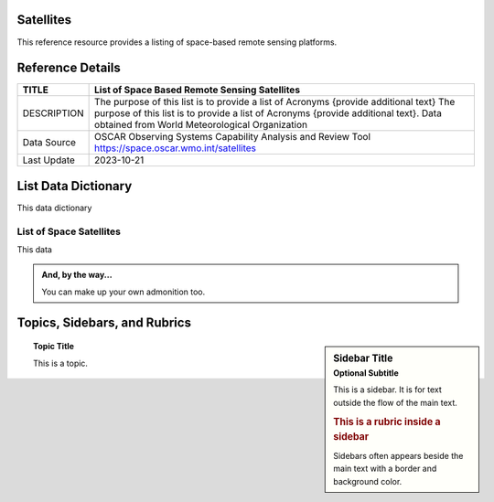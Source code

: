 .. meta::
   :title: Voyager Search | Reference | List of Satellites
   :description: Reference Resource | Provides a list of satellites
   :keywords: terms, term, reference, reference resource, satellite, satellites, instrument

Satellites
-------------------------------

This reference resource provides a listing of space-based remote sensing platforms. 

Reference Details
-----------

+----------------+------------------------------------------------------------------------------------------+
| TITLE          | List of Space Based Remote Sensing Satellites                                            |                    
+================+==========================================================================================+
| DESCRIPTION    | The purpose of this list is to provide a list of Acronyms {provide additional text}      |
|                | The purpose of this list is to provide a list of Acronyms {provide additional text}.     |
|                | Data obtained from World Meteorological Organization                                     |
+----------------+------------------------------------------------------------------------------------------+
| Data Source    | OSCAR Observing Systems Capability Analysis and Review Tool                              |
|                | https://space.oscar.wmo.int/satellites                                                   |
+----------------+------------------------------------------------------------------------------------------+
| Last Update    | 2023-10-21                                                                               |             
+----------------+------------------------------------------------------------------------------------------+


List Data Dictionary
-----------

This data dictionary

List of Space Satellites
~~~~~~~~~

This data

.. csv-table:: List of Satellite
   :file: /references/satellite/satellite.csv
   :widths: 10, 5, 10, 10, 10, 10, 10, 10, 10, 10, 10, 10, 10, 10, 10, 10
   :header-rows: 1


.. admonition:: And, by the way...

   You can make up your own admonition too.

Topics, Sidebars, and Rubrics
-----------------------------

.. sidebar:: Sidebar Title
   :subtitle: Optional Subtitle

   This is a sidebar.  It is for text outside the flow of the main
   text.

   .. rubric:: This is a rubric inside a sidebar

   Sidebars often appears beside the main text with a border and
   background color.

.. topic:: Topic Title

   This is a topic.

